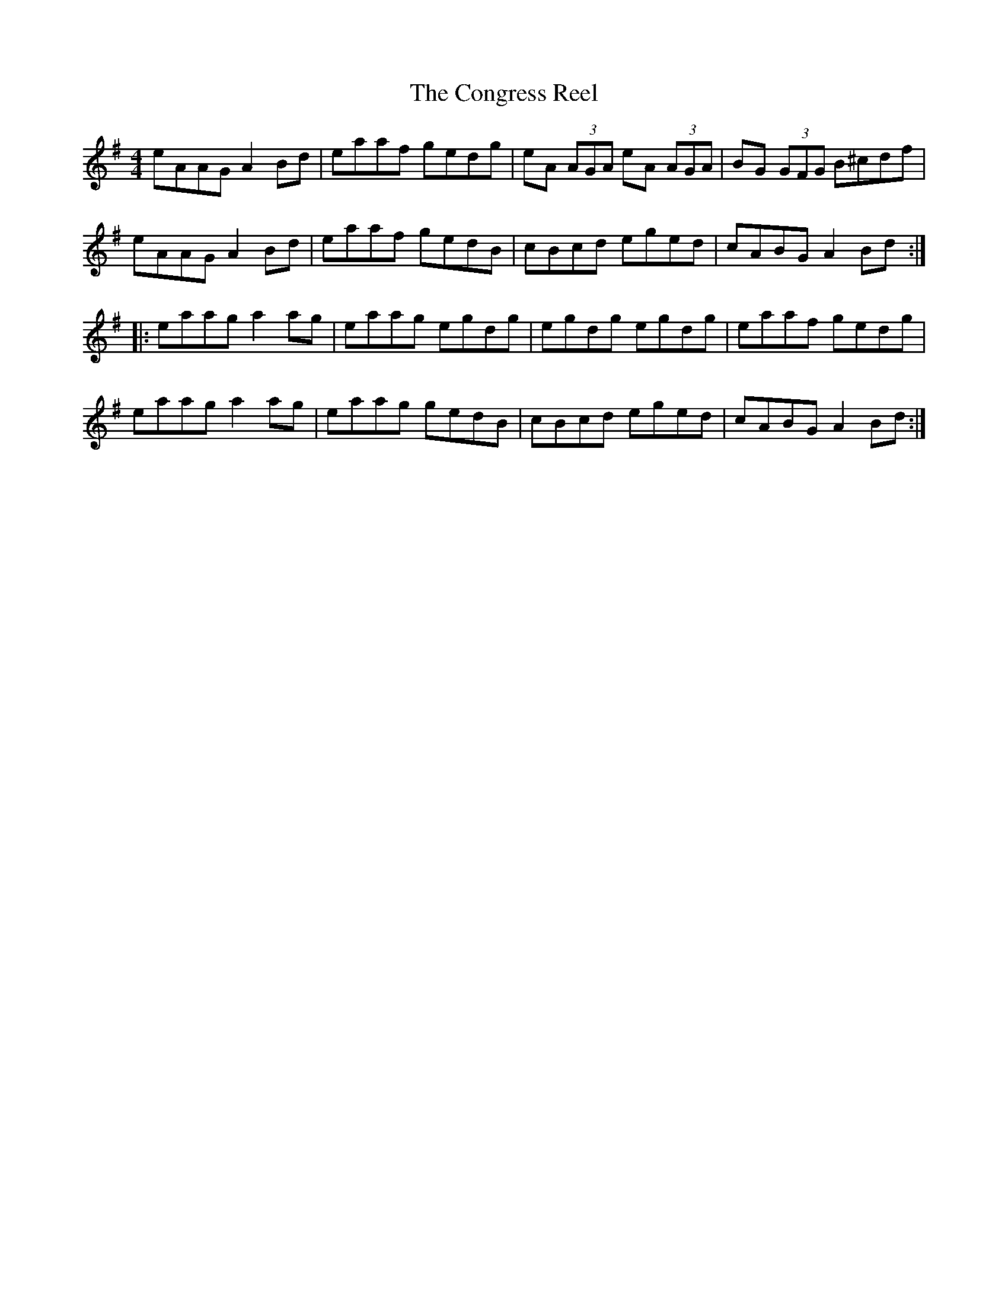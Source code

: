 X:1
T:The Congress Reel
M:4/4
L:1/8
K:ADor L:1/8
eAAG A2Bd|eaaf gedg|eA (3AGA eA (3AGA|BG (3GFG B^cdf|
eAAG A2 Bd|eaaf gedB|cBcd eged|cABG A2 Bd :|
|: eaag a2 ag|eaag egdg|egdg egdg|eaaf gedg|
eaag a2 ag|eaag gedB|cBcd eged|cABG A2 Bd :|
